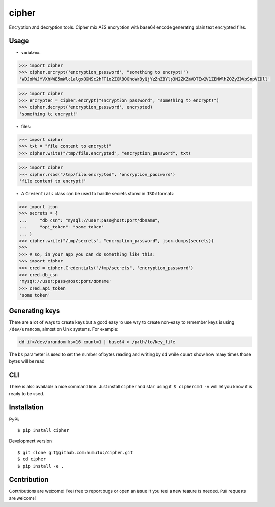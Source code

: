 cipher
======

Encryption and decryption tools. Cipher mix AES encryption with base64 encode generating plain text encrypted files.

Usage
+++++

* variables:

.. code:: python

    >>> import cipher
    >>> cipher.encrypt("encryption_password", "something to encrypt!")
    'WDJoMWJYVXhkWE5mWlc1algxOGNSc2hFT1o2ZGRBOGhoWnByQjYzZnZBYlp3N2ZKZmVDTEw2V1ZEMWlhZ0ZyZDVpSnpVZDll'

.. code:: python

    >>> import cipher
    >>> encrypted = cipher.encrypt("encryption_password", "something to encrypt!")
    >>> cipher.decrypt("encryption_password", encrypted)
    'something to encrypt!'

* files:

.. code:: python

    >>> import cipher
    >>> txt = "file content to encrypt!"
    >>> cipher.write("/tmp/file.encrypted", "encryption_password", txt)

.. code:: python

    >>> import cipher
    >>> cipher.read("/tmp/file.encrypted", "encryption_password")
    'file content to encrypt!'

* A ``Credentials`` class can be used to handle secrets stored in ``JSON`` formats:

.. code:: python

    >>> import json
    >>> secrets = {
    ...     "db_dsn": "mysql://user:pass@host:port/dbname",
    ...     "api_token": "some token"
    ... }
    >>> cipher.write("/tmp/secrets", "encryption_password", json.dumps(secrets))
    >>>
    >>> # so, in your app you can do something like this:
    >>> import cipher
    >>> cred = cipher.Credentials("/tmp/secrets", "encryption_password")
    >>> cred.db_dsn
    'mysql://user:pass@host:port/dbname'
    >>> cred.api_token
    'some token'

Generating keys
+++++++++++++++

There are a lot of ways to create keys but a good easy to use way to create non-easy to remember keys is using ``/dev/urandom``, almost on Unix systems. For example:

.. code::

    dd if=/dev/urandom bs=16 count=1 | base64 > /path/to/key_file

The ``bs`` parameter is used to set the number of bytes reading and writing by ``dd`` while ``count`` show how many times those bytes will be read


CLI
+++

There is also available a nice command line. Just install ``cipher`` and start using it! ``$ ciphercmd -v`` will let you know it is ready to be used.

Installation
++++++++++++

PyPi:

::

    $ pip install cipher

Development version:

::

    $ git clone git@github.com:humu1us/cipher.git
    $ cd cipher
    $ pip install -e .

Contribution
++++++++++++

Contributions are welcome! Feel free to report bugs or open an issue if you feel a new feature is needed. Pull requests are welcome!

